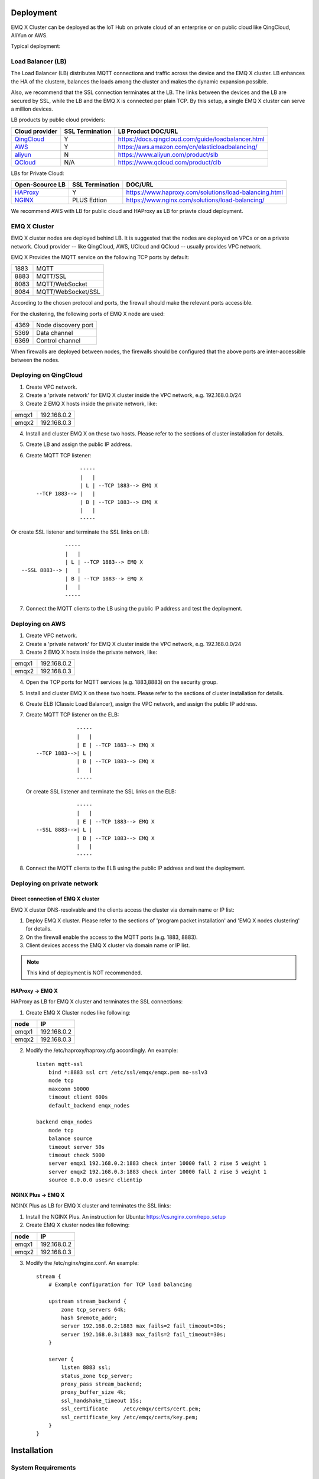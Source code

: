 
.. _deploy:

===========
Deployment
===========

EMQ X Cluster can be deployed as the IoT Hub on private cloud of an enterprise or on public cloud like QingCloud, AliYun or AWS. 

Typical deployment:

.. image:: _static/images/emqx_deploy.png

-------------------
Load Balancer (LB)
-------------------

The Load Balancer (LB) distributes MQTT connections and traffic across the device and the EMQ X cluster. LB enhances the HA of the clustern, balances the loads among the cluster and makes the dynamic expansion possible.

Also, we recommend that the SSL connection terminates at the LB. The links between the devices and the LB are secured by SSL, while the LB and the EMQ X is connected per plain TCP. By this setup, a single EMQ X cluster can serve a million devices.

LB products by public cloud providers:

+---------------+-----------------+----------------------------------------------------+
| Cloud provider| SSL Termination | LB Product DOC/URL                                 |
+===============+=================+====================================================+
| `QingCloud`_  | Y               | https://docs.qingcloud.com/guide/loadbalancer.html |
+---------------+-----------------+----------------------------------------------------+
| `AWS`_        | Y               | https://aws.amazon.com/cn/elasticloadbalancing/    |
+---------------+-----------------+----------------------------------------------------+
| `aliyun`_     | N               | https://www.aliyun.com/product/slb                 |
+---------------+-----------------+----------------------------------------------------+
| `QCloud`_     | N/A             | https://www.qcloud.com/product/clb                 |
+---------------+-----------------+----------------------------------------------------+


LBs for Private Cloud:

+----------------+-----------------+------------------------------------------------------+
| Open-Scource LB| SSL Termination | DOC/URL                                              |
+================+=================+======================================================+
| `HAProxy`_     | Y               | https://www.haproxy.com/solutions/load-balancing.html|
+----------------+-----------------+------------------------------------------------------+
| `NGINX`_       | PLUS Edtion     | https://www.nginx.com/solutions/load-balancing/      |
+----------------+-----------------+------------------------------------------------------+

We recommend AWS with LB for public cloud and HAProxy as LB for priavte cloud deployment.  

--------------
EMQ X Cluster
--------------

EMQ X cluster nodes are deployed behind LB. It is suggested that the nodes are deployed on VPCs or on a private network. Cloud provider -- like QingCloud, AWS, UCloud and QCloud -- usually provides VPC network.

EMQ X Provides the MQTT service on the following TCP ports by default:

+-----------+-----------------------------------+
| 1883      | MQTT                              |
+-----------+-----------------------------------+
| 8883      | MQTT/SSL                          |
+-----------+-----------------------------------+
| 8083      | MQTT/WebSocket                    |
+-----------+-----------------------------------+
| 8084      | MQTT/WebSocket/SSL                |
+-----------+-----------------------------------+

According to the chosen protocol and ports, the firewall should make the relevant ports accessible. 

For the clustering, the following ports of EMQ X node are used:

+-----------+-----------------------------------+
| 4369      | Node discovery port               |
+-----------+-----------------------------------+
| 5369      | Data channel                      |
+-----------+-----------------------------------+
| 6369      | Control channel                   |
+-----------+-----------------------------------+

When firewalls are deployed between nodes, the firewalls should be configured that the above ports are inter-accessible between the nodes.

-----------------------
Deploying on QingCloud
-----------------------

1. Create VPC network.

2. Create a 'private network' for EMQ X cluster inside the VPC network, e.g. 192.168.0.0/24

3. Create 2 EMQ X hosts inside the private network, like:

+-------+-------------+
| emqx1 | 192.168.0.2 |
+-------+-------------+
| emqx2 | 192.168.0.3 |
+-------+-------------+

4. Install and cluster EMQ X on these two hosts. Please refer to the sections of cluster installation for details.
    
5. Create LB and assign the public IP address.

6. Create MQTT TCP listener::


                  -----
                  |   |
                  | L | --TCP 1883--> EMQ X
    --TCP 1883--> |   |
                  | B | --TCP 1883--> EMQ X
                  |   |
                  -----
 
Or create SSL listener and terminate the SSL links on LB::

                  -----
                  |   |
                  | L | --TCP 1883--> EMQ X
    --SSL 8883--> |   |
                  | B | --TCP 1883--> EMQ X
                  |   |
                  -----
  
7. Connect the MQTT clients to the LB using the public IP address and test the deployment.

-----------------
Deploying on AWS
-----------------

1. Create VPC network.

2. Create a 'private network' for EMQ X cluster inside the VPC network, e.g. 192.168.0.0/24

3. Create 2 EMQ X hosts inside the private network, like:

+-------+-------------+
| emqx1 | 192.168.0.2 |
+-------+-------------+
| emqx2 | 192.168.0.3 |
+-------+-------------+

4. Open the TCP ports for MQTT services (e.g. 1883,8883) on the security group. 

5. Install and cluster EMQ X on these two hosts. Please refer to the sections of cluster installation for details.

6. Create ELB (Classic Load Balancer), assign the VPC network, and assign the public IP address.

7. Create MQTT TCP listener on the ELB::

                 -----
                 |   |
                 | E | --TCP 1883--> EMQ X
    --TCP 1883-->| L |
                 | B | --TCP 1883--> EMQ X
                 |   |
                 -----

   Or create SSL listener and terminate the SSL links on the ELB::

                 -----
                 |   |
                 | E | --TCP 1883--> EMQ X
    --SSL 8883-->| L |
                 | B | --TCP 1883--> EMQ X
                 |   |
                 -----

8. Connect the MQTT clients to the ELB using the public IP address and test the deployment.

----------------------------
Deploying on private network
----------------------------

Direct connection of EMQ X cluster
----------------------------------

EMQ X cluster DNS-resolvable and the clients access the cluster via domain name or IP list:

1. Deploy EMQ X cluster. Please refer to the sections of 'program packet installation' and 'EMQ X nodes clustering' for details.

2. On the firewall enable the access to the MQTT ports (e.g. 1883, 8883).

3. Client devices access the EMQ X cluster via domain name or IP list.

.. NOTE:: This kind of deployment is NOT recommended.

HAProxy -> EMQ X
----------------

HAProxy as LB for EMQ X cluster and terminates the SSL connections:

1. Create EMQ X Cluster nodes like following:

+-------+-------------+
| node  | IP          |
+=======+=============+
| emqx1 | 192.168.0.2 |
+-------+-------------+
| emqx2 | 192.168.0.3 |
+-------+-------------+

2. Modify the /etc/haproxy/haproxy.cfg accordingly. 
   An example::

    listen mqtt-ssl
        bind *:8883 ssl crt /etc/ssl/emqx/emqx.pem no-sslv3
        mode tcp
        maxconn 50000
        timeout client 600s
        default_backend emqx_nodes

    backend emqx_nodes
        mode tcp
        balance source
        timeout server 50s
        timeout check 5000
        server emqx1 192.168.0.2:1883 check inter 10000 fall 2 rise 5 weight 1
        server emqx2 192.168.0.3:1883 check inter 10000 fall 2 rise 5 weight 1
        source 0.0.0.0 usesrc clientip

NGINX Plus -> EMQ X
-------------------

NGINX Plus as LB for EMQ X cluster and terminates the SSL links:

1. Install the NGINX Plus. An instruction for Ubuntu: https://cs.nginx.com/repo_setup

2. Create EMQ X cluster nodes like following:

+-------+-------------+
| node  | IP          |
+=======+=============+
| emqx1 | 192.168.0.2 |
+-------+-------------+
| emqx2 | 192.168.0.3 |
+-------+-------------+

3. Modify the /etc/nginx/nginx.conf.
   An example::

    stream {
        # Example configuration for TCP load balancing

        upstream stream_backend {
            zone tcp_servers 64k;
            hash $remote_addr;
            server 192.168.0.2:1883 max_fails=2 fail_timeout=30s;
            server 192.168.0.3:1883 max_fails=2 fail_timeout=30s;
        }

        server {
            listen 8883 ssl;
            status_zone tcp_server;
            proxy_pass stream_backend;
            proxy_buffer_size 4k;
            ssl_handshake_timeout 15s;
            ssl_certificate     /etc/emqx/certs/cert.pem;
            ssl_certificate_key /etc/emqx/certs/key.pem;
        }
    }

=====================
Installation
=====================

-------------------
System Requirements
-------------------

Operating System
----------------

EMQ X is developed utilizing the Erlang/OTP language / platform. It runs on the following OS: Linux, FreeBSD, MAC OS X and Windows Server.

We recommend the 64-bit Linux-based cloud host or servr for the deployment.

CPU/MEM
--------

In the test scenario, EMQ X with 1G memory sustains 80K TCP links or 15K SSL links.  

In production environment, it is suggested to deploy at least 2 nodes in the cluster. Planning the CPU and Momery capacity on the basic of concurrent connections and the message throughput.

---------------------------------
Naming Rule of Software Package
---------------------------------

For every EMQ X release, it is distributed as software packages for Ubuntu, CentOs, FreeBSD, Mac OS X and windows. Besides, an image for Docker is also released. 

Please contact us for the software package: http://emqtt.com/about#contacts

The package name consists of the platform name and the version number. E.g. emqx-enterprise-centos7-v2.1.0.zip

.. _install_rpm:

-----------------
RPM Package
-----------------

RPM is recommended for CentOS and RedHat. After installation, EMQ X service is managed by the OS. 

Installation
------------

.. code-block:: console

    rpm -ivh --force emqx-centos6.8-v2.1.0-1.el6.x86_64.rpm

.. NOTE:: Erlang/OTP R19 depends on lksctp-tools

.. code-block:: console

    yum install lksctp-tools

Config Files
------------

EMQ X config file: /etc/emqx/emqx.conf, config file for plugins: /etc/emqx/plugins/\*.conf

Log Files
----------

Log files directory: /var/log/emqx

Data Files
----------

Data files derectory: /var/lib/emqx/

Start/Stop
----------

.. code-block:: console

    service emqx start|stop|restart

.. _install_deb:

----------------
DEB package
----------------

DEB is recommended for Debian and Ubuntu. After installation, EMQ X service is managed bu the OS.

.. code-block:: console

    sudo dpkg -i emqx-ubuntu16.04_v2.1.0_amd64.deb

.. NOTE:: Erlang/OTP R19 depends on 'lksctp-tools' lib

.. code-block:: console

    apt-get install lksctp-tools

Config Files
------------

EMQ X config file: /etc/emqx/emqx.conf, plugins config file: /etc/emqx/plugins/\*.conf。

Log Files
----------

Log files directory: /var/log.emqx

Data Files
-----------

Data files directory: /var/lib/emqx/

Start/Stop
----------

.. code-block:: console

    service emqx start|stop|restart

.. _install_on_linux:

---------------------------
EMQ X Packages for Linux
---------------------------

EMQ X Linux General Packages:

+---------------------+------------------------------------------+
|  OS                 |           Software Package               |
+=====================+==========================================+
| CentOS6(64-bit)     | emqx-enterprise-centos6.8-v2.1.0.zip     |
+---------------------+------------------------------------------+
| CentOS7(64-bit)     | emqx-enterprise-centos7-v2.1.0.zip       |
+---------------------+------------------------------------------+
| Ubuntu16.04(64-bit) | emqx-enterprise-ubuntu16.04-v2.1.0.zip   |
+---------------------+------------------------------------------+
| Ubuntu14.04(64-bit) | emqx-enterprise-ubuntu14.04-v2.1.0.zip   |
+---------------------+------------------------------------------+
| Ubuntu12.04(64-bit) | emqx-enterprise-ubuntu12.04-v2.1.0.zip   |
+---------------------+------------------------------------------+
| Debian7(64-bit)     | emqx-enterprise-debian7-v2.1.0.zip       |
+---------------------+------------------------------------------+
| Debian8(64-bit)     | emqx-enterprise-debian8-v2.1.0.zip       |
+---------------------+------------------------------------------+

Following is a demonstration of installing EMQ X on CentOS: 

.. code-block:: bash

    unzip emqx-enterprise-centos7-v2.1.0.zip

Use the console mode to check if EMQ X starts normal:

.. code-block:: bash

    cd emqx && ./bin/emqx console

If EMQ X start normal, the output of console shall looks like:

.. code-block:: bash

    Starting emqx on node emqx@127.0.0.1
    Load emqx_mod_presence module successfully.
    Load emqx_mod_subscription module successfully.
    dashboard:http listen on 0.0.0.0:18083 with 2 acceptors.
    mqtt:tcp listen on 127.0.0.1:11883 with 4 acceptors.
    mqtt:tcp listen on 0.0.0.0:1883 with 8 acceptors.
    mqtt:ws listen on 0.0.0.0:8083 with 4 acceptors.
    mqtt:ssl listen on 0.0.0.0:8883 with 4 acceptors.
    mqtt:wss listen on 0.0.0.0:8084 with 4 acceptors.
    emqx 2.1.0 is running now!

CTRL+C to close console, start EMQ X as daemon:

.. code-block:: bash

    ./bin/emqx start

Log files can be find under the log/ directory.

Check the EMQ X service's status:

.. code-block:: bash

    ./bin/emqx_ctl status

If EMQ X starts normally and runs correctly, status check shall return as following:

.. code-block:: bash

    $ ./bin/emqx_ctl status
    Node 'emqx@127.0.0.1' is started
    emqx 2.1.0 is running

the status of EMQ X server can also be monitored on the following URL:

    http://localhost:8083/status

Stop the server::

    ./bin/emqx stop

.. _install_on_freebsd:

---------------------
Installing on FreeBSD
---------------------

Please contact us for the software package: http://emqtt.com/about#contacts

Installingon FreeBSD is the same as which on Linux.

.. _install_on_mac:

----------------------
Installing on Mac OS X
----------------------

The to install and start EMQ X on Mac OS X is the same as which of on Linux.

When developing MQTT applications on Mac, modify the 'etc/emqx.conf' file as following to check the MQTT massages on the console: 

.. code-block:: properties

    ## Console log. Enum: off, file, console, both
    log.console = both

    ## Console log level. Enum: debug, info, notice, warning, error, critical, alert, emergency
    log.console.level = debug

    ## Console log file
    log.console.file = log/console.log

.. _install_docker:

---------------------------
Installing the Docker Image
---------------------------

Please contact us to get the docker image: http://emqtt.com/about#contacts

Unzip the emqx-enterprise-docker package::

    unzip emqx-enterprise-docker-v2.1.0.zip

Load the Image::

    docker load < emqx-enterprise-docker-v2.1.0

Run the container::

    docker run -itd --net='host' --name emqx20 emqx-enterprise-docker-v2.1.0

Stop the brocker::

    docker stop emqx20

Start the brocker::

    docker start emqx20

Enter the running container:

    docker exec -it emqx20 /bin/bash

===========
Quick Setup
===========

Assuming a EMQ X Cluster with two Linux nodes deplyed on cloud VPC network or private network:

+---------------------+---------------------+
| Node name           |    IP               |
+---------------------+---------------------+
| emqx1@192.168.0.10  | 192.168.0.10        |
+---------------------+---------------------+
| emqx@192.168.0.20   | 192.168.0.20        |
+---------------------+---------------------+

-----------------
System Parameters
-----------------

Deloyed under Linux, EMQ X sustains 100 concurrent connections. To achieve this, the system Kernel, Networking, the Erlang VM and EMQ X itself must be tuned.

System-Wide File Handles
------------------------

Maximun file handels:

.. code-block:: console

    # 2 millions system-wide
    sysctl -w fs.file-max=262144
    sysctl -w fs.nr_open=262144
    echo 262144 > /proc/sys/fs/nr_open

Maximum of file handels for current session:

.. code-block:: console

    ulimit -n 262144

/etc/sysctl.conf
----------------

Add 'fs.file-max' to '/etc/sysctl.conf' and make the changes permanent::

.. code-block:: console

    fs.file-max = 262144

/etc/security/limits.conf
-------------------------

Persist the maximum number of opened file handles for users in /etc/security/limits.conf::

    emqx      soft   nofile      262144
    emqx      hard   nofile      262144

Note: Under Ubuntu, '/etc/systemd/system.conf' is to be modified:

.. code-block:: properties

    DefaultLimitNOFILE=262144

---------------
EMQ X Node Name
---------------

Set the node name and cookies(communicating between nodes)

'/etc/emqx/emqx.conf' on emqx1::

    node.name   = emqx1@192.168.0.10
    node.cookie = secret_dist_cookie

'/etc/emqx/emqx.conf' on emqx2::

    node.name   = emqx2@192.168.0.20
    node.cookie = secret_dist_cookie

------------------
Start EMQ X Nodes
------------------

If EMQ X is installed using RPM or DEB::

    service emqx start

if EMQ X is installed using zip package::

    ./bin/emqx start

----------------------------
Clustering the EMQ X Nodes
----------------------------

Start the two nodes, on the emqx1@192.168.0.10 run:: 

    $ ./bin/emqx_ctl cluster join emqx2@192.168.0.20

    Join the cluster successfully.
    Cluster status: [{running_nodes,['emqx1@192.168.0.10','emqx@192.168.0.20']}]

or, on the emqx1@192.168.0.20 run::

    $ ./bin/emqx_ctl cluster join emqx1@192.168.0.10

    Join the cluster successfully.
    Cluster status: [{running_nodes,['emqx1@192.168.0.10','emqx@192.168.0.20']}]

Check the cluster status on any node::

    $ ./bin/emqx_ctl cluster status

    Cluster status: [{running_nodes,['emqx1@192.168.0.10','emqx@192.168.0.20']}]

-----------------------------
Managing utlizing Web Console
-----------------------------

'emxq-dashboard' plugin starts the web management and provides the management service on port 18083.

Web console URL: http://localhost:18083/, default user-name: admin, password: public.

Through the web console, the status of cluster nodes, statistic of MQTT message, MQTT clients, MQTT sessions and routing informations can be inquired.

.. _tcp_ports:

-------------------------
TCP Ports of MQTT Service
-------------------------

By default, EMQ X starts following service on these ports:

+-----------+-----------------------------------+
| 1883      | MQTT                              |
+-----------+-----------------------------------+
| 8883      | MQTT/SSL                          |
+-----------+-----------------------------------+
| 8083      | MQTT/WebSocket                    |
+-----------+-----------------------------------+
| 8084      | MQTT/WebSocket(SSL)               |
+-----------+-----------------------------------+
| 18083     | Web Management Console            |
+-----------+-----------------------------------+

The ports can be configured in the 'Listeners' section of the file 'etc/emqx.conf':

.. code-block:: properties

    ## External TCP Listener: 1883, 127.0.0.1:1883, ::1:1883
    listener.tcp.external = 0.0.0.0:1883

    ## SSL Listener: 8883, 127.0.0.1:8883, ::1:8883
    listener.ssl.external = 8883
    
    ## HTTP and WebSocket Listener
    listener.http.external = 8083

    ## External HTTPS and WSS Listener
    listener.https.external = 8084

By Commenting out or deleting the above config, the related TCP services are disabled.

-----------------------
TCP Port for Clustering
-----------------------

The firewalls must allow the nodes access each other on the following ports:

+-----------+-----------------------------------+
| 4369      | Node discovery port               |
+-----------+-----------------------------------+
| 5369      | Data channel                      |
+-----------+-----------------------------------+
| 6369      | Control channel                   |
+-----------+-----------------------------------+

.. _qingcloud:  https://qingcloud.com
.. _AWS:        https://aws.amazon.com
.. _aliyun:     https://www.aliyun.com
.. _UCloud:     https://ucloud.cn
.. _QCloud:     https://www.qcloud.com
.. _HAProxy:    https://www.haproxy.org
.. _NGINX:      https://www.nginx.com 

